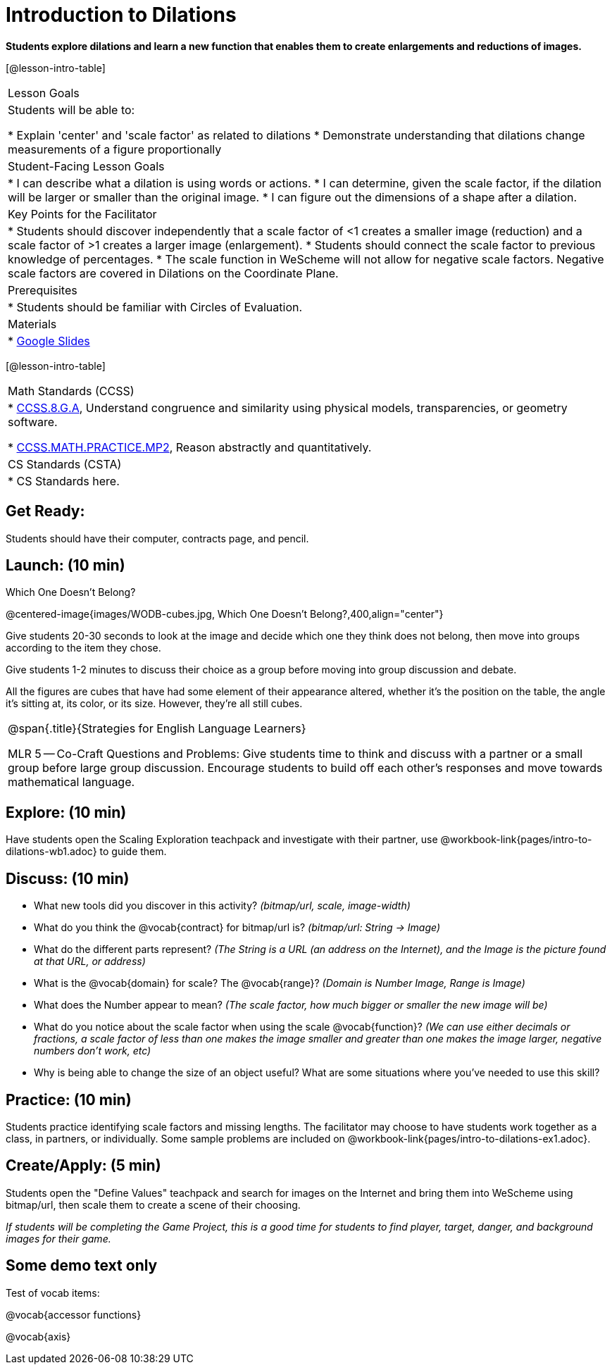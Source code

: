 = Introduction to Dilations

*Students explore dilations and learn a new function that enables them to create enlargements and reductions of images.*


[@lesson-intro-table]
|===
|Lesson Goals
|Students will be able to:

* Explain 'center' and 'scale factor' as related to dilations
* Demonstrate understanding that dilations change measurements of a figure proportionally

|Student-Facing Lesson Goals
|
* I can describe what a dilation is using words or actions.
* I can determine, given the scale factor, if the dilation will be larger or smaller than the original image.
* I can figure out the dimensions of a shape after a dilation.

|Key Points for the Facilitator
|
* Students should discover independently that a scale factor of <1 creates a smaller image (reduction) and a scale factor of >1 creates a larger image (enlargement).
* Students should connect the scale factor to previous knowledge of percentages.
* The scale function in WeScheme will not allow for negative scale factors.  Negative scale factors are covered in Dilations on the Coordinate Plane.

|Prerequisites
|
* Students should be familiar with Circles of Evaluation.

|Materials
|
* https://docs.google.com/presentation/d/12sqh4CFRysry_jxgpVph4FoQzH8bUyZ_TOU9CDJzJpQ/edit?usp=sharing[Google Slides]
|===

[@lesson-intro-table]
|===
|Math Standards (CCSS)
|
* http://www.corestandards.org/Math/Content/8/G/A/[CCSS.8.G.A], Understand congruence and similarity using physical models, transparencies, or geometry software.

* http://www.corestandards.org/Math/Practice/MP2[CCSS.MATH.PRACTICE.MP2],
Reason abstractly and quantitatively.


|CS Standards (CSTA)
|
* CS Standards here.
|===


== Get Ready:

Students should have their computer, contracts page, and pencil.

== Launch: (10 min)

Which One Doesn't Belong?

@centered-image{images/WODB-cubes.jpg, Which One Doesn't Belong?,400,align="center"}

Give students 20-30 seconds to look at the image and decide which one they think does not belong, then move into groups according to the item they chose.

Give students 1-2 minutes to discuss their choice as a group before moving into group discussion and debate.    

All the figures are cubes that have had some element of their appearance altered, whether it's the position on the table, the angle it's sitting at, its color, or its size.  However, they're all still cubes.

[.strategy-box, cols="1", grid="none", stripes="none"]
|===
|
@span{.title}{Strategies for English Language Learners}

MLR 5 -- Co-Craft Questions and Problems: Give students time to think and discuss with a partner or a small group before large group discussion.  Encourage students to build off each other's responses and move towards mathematical language.
|===

== Explore: (10 min)

Have students open the Scaling Exploration teachpack and investigate with their partner, use @workbook-link{pages/intro-to-dilations-wb1.adoc} to guide them.

== Discuss: (10 min)

* What new tools did you discover in this activity? _(bitmap/url, scale, image-width)_
* What do you think the @vocab{contract} for bitmap/url is? _(bitmap/url: String -> Image)_  
* What do the different parts represent? _(The String is a URL (an address on the Internet), and the Image is the picture found at that URL, or address)_
* What is the @vocab{domain} for scale? The @vocab{range}? _(Domain is Number Image, Range is Image)_
* What does the Number appear to mean? _(The scale factor, how much bigger or smaller the new image will be)_
* What do you notice about the scale factor when using the scale @vocab{function}?  _(We can use either decimals or fractions, a scale factor of less than one makes the image smaller and greater than one makes the image larger, negative numbers don't work, etc)_
* Why is being able to change the size of an object useful?  What are some situations where you've needed to use this skill?

== Practice: (10 min)

Students practice identifying scale factors and missing lengths.  The facilitator may choose to have students work together as a class, in partners, or individually.  Some sample problems are included on @workbook-link{pages/intro-to-dilations-ex1.adoc}.

== Create/Apply: (5 min)

Students open the "Define Values" teachpack and search for images on the Internet and bring them into WeScheme using bitmap/url, then scale them to create a scene of their choosing.  

_If students will be completing the Game Project, this is a good time for students to find player, target, danger, and background images for their game._

== Some demo text only

Test of vocab items:

@vocab{accessor functions}

@vocab{axis}


